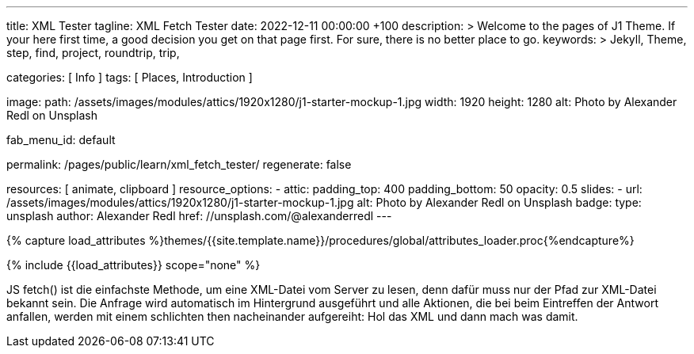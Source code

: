 ---
title:                                  XML Tester
tagline:                                XML Fetch Tester
date:                                   2022-12-11 00:00:00 +100
description: >
                                        Welcome to the pages of J1 Theme. If your here
                                        first time, a good decision you get on that page first.
                                        For sure, there is no better place to go.
keywords: >
                                        Jekyll, Theme, step, find, project, roundtrip, trip,

categories:                             [ Info ]
tags:                                   [ Places, Introduction ]

image:
  path:                                 /assets/images/modules/attics/1920x1280/j1-starter-mockup-1.jpg
  width:                                1920
  height:                               1280
  alt:                                  Photo by Alexander Redl on Unsplash

fab_menu_id:                            default

permalink:                              /pages/public/learn/xml_fetch_tester/
regenerate:                             false

resources:                              [ animate, clipboard ]
resource_options:
  - attic:
      padding_top:                      400
      padding_bottom:                   50
      opacity:                          0.5
      slides:
        - url:                          /assets/images/modules/attics/1920x1280/j1-starter-mockup-1.jpg
          alt:                          Photo by Alexander Redl on Unsplash
          badge:
            type:                       unsplash
            author:                     Alexander Redl
            href:                       //unsplash.com/@alexanderredl
---

// Page Initializer
// =============================================================================
// Enable the Liquid Preprocessor
:page-liquid:

// Set (local) page attributes here
// -----------------------------------------------------------------------------
// :page--attr:                         <attr-value>


//  Load Liquid procedures
// -----------------------------------------------------------------------------
{% capture load_attributes %}themes/{{site.template.name}}/procedures/global/attributes_loader.proc{%endcapture%}

// Load page attributes
// -----------------------------------------------------------------------------
{% include {{load_attributes}} scope="none" %}

// Include sub-documents (if any)
// -----------------------------------------------------------------------------
[role="dropcap"]
JS fetch() ist die einfachste Methode, um eine XML-Datei vom Server zu
lesen, denn dafür muss nur der Pfad zur XML-Datei bekannt sein. Die Anfrage
wird automatisch im Hintergrund ausgeführt und alle Aktionen, die bei beim
Eintreffen der Antwort anfallen, werden mit einem schlichten then nacheinander
aufgereiht: Hol das XML und dann mach was damit.

++++
<script>
  var dependencies_met_page_ready = setInterval (function (options) {
    var xmlURL              = '/sitemap.xml';
    var urlArray            = [];
    var pageState           = $('#no_flicker').css("display");
    var pageVisible         = (pageState == 'block') ? true : false;
    var urls;

    if (j1.getState() === 'finished' && pageVisible) {

      $.ajax({
          type: "GET",
          url: xmlURL,
          cache: false,
          dataType: "xml",
          success: function(xml) {
            $(xml).find('loc').each(function() {
              var docURL = $(this).text();
              console.log(docURL);
            });
          }
      });

      clearInterval(dependencies_met_page_ready);
    }
  }, 10);

</script>
++++

